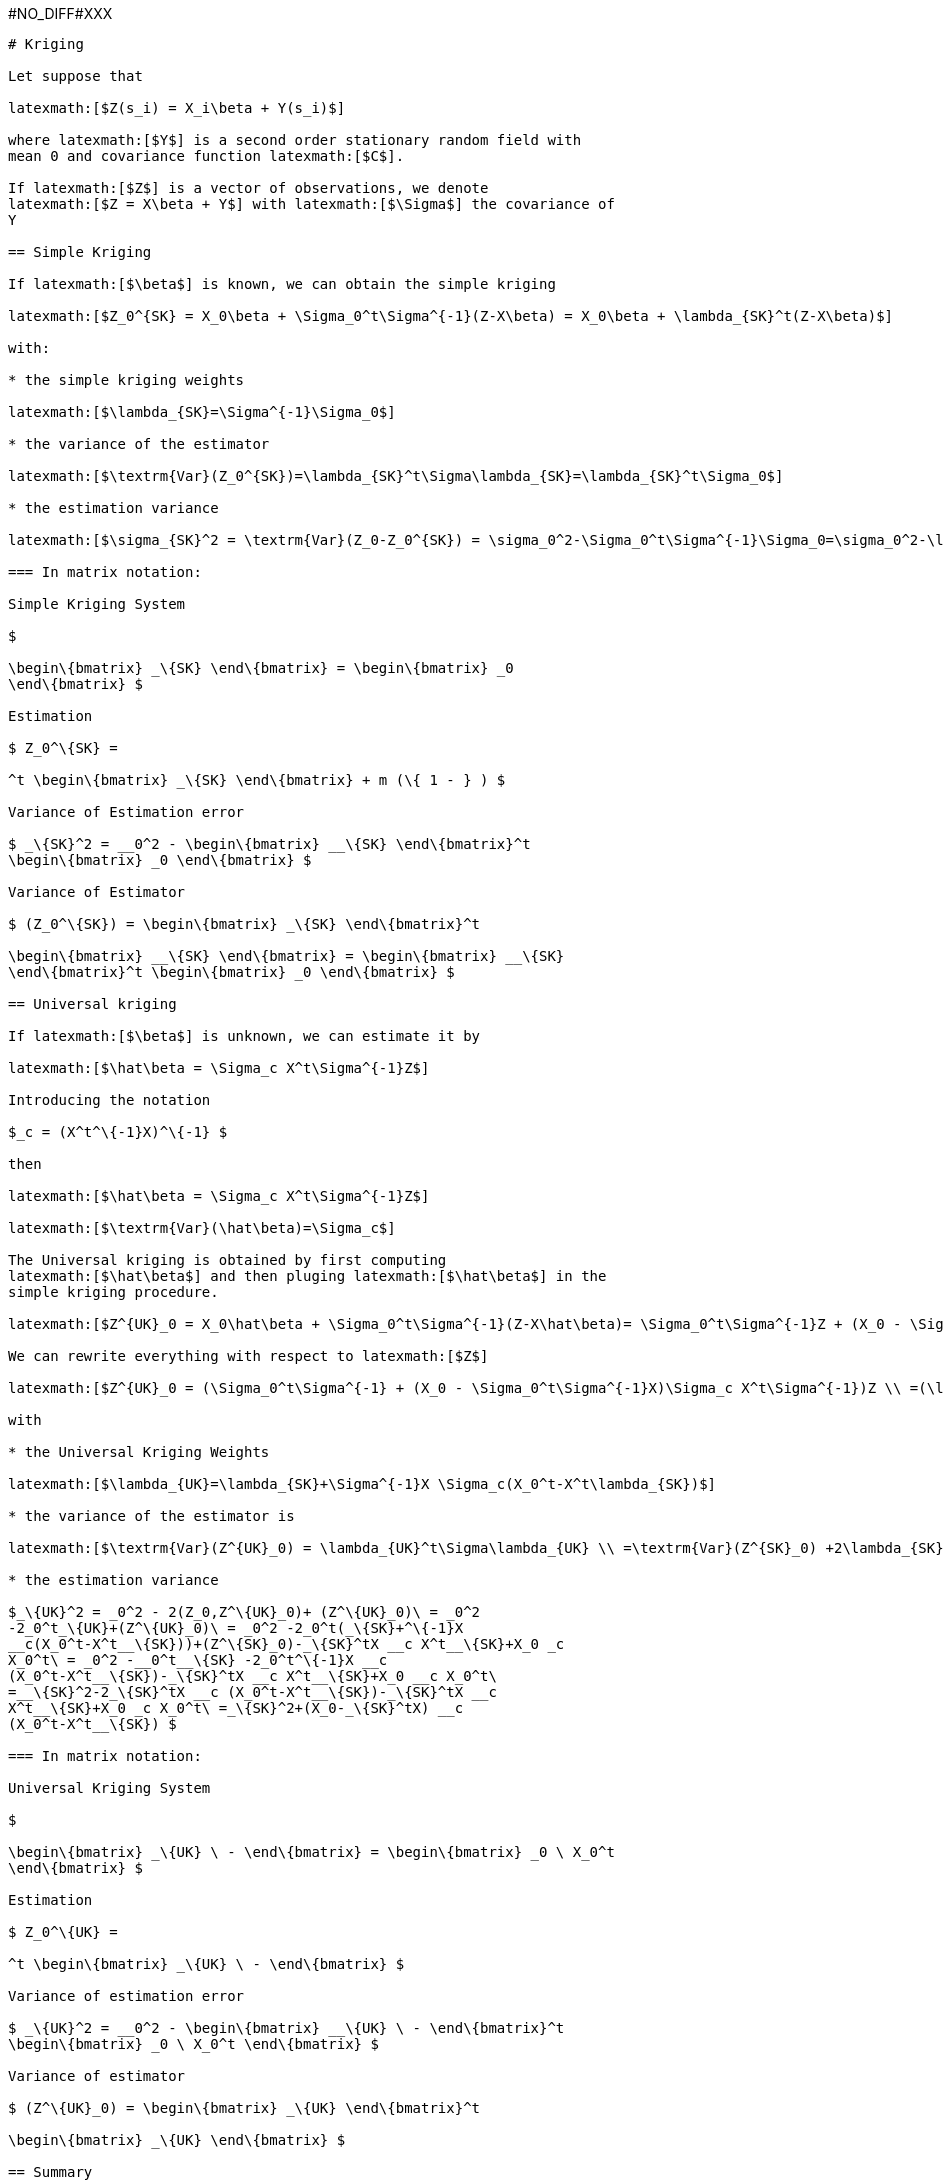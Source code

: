 #NO_DIFF#XXX
----
# Kriging

Let suppose that

latexmath:[$Z(s_i) = X_i\beta + Y(s_i)$]

where latexmath:[$Y$] is a second order stationary random field with
mean 0 and covariance function latexmath:[$C$].

If latexmath:[$Z$] is a vector of observations, we denote
latexmath:[$Z = X\beta + Y$] with latexmath:[$\Sigma$] the covariance of
Y

== Simple Kriging

If latexmath:[$\beta$] is known, we can obtain the simple kriging

latexmath:[$Z_0^{SK} = X_0\beta + \Sigma_0^t\Sigma^{-1}(Z-X\beta) = X_0\beta + \lambda_{SK}^t(Z-X\beta)$]

with:

* the simple kriging weights

latexmath:[$\lambda_{SK}=\Sigma^{-1}\Sigma_0$]

* the variance of the estimator

latexmath:[$\textrm{Var}(Z_0^{SK})=\lambda_{SK}^t\Sigma\lambda_{SK}=\lambda_{SK}^t\Sigma_0$]

* the estimation variance

latexmath:[$\sigma_{SK}^2 = \textrm{Var}(Z_0-Z_0^{SK}) = \sigma_0^2-\Sigma_0^t\Sigma^{-1}\Sigma_0=\sigma_0^2-\lambda_{SK}^t\Sigma_0$]

=== In matrix notation:

Simple Kriging System

$

\begin\{bmatrix} _\{SK} \end\{bmatrix} = \begin\{bmatrix} _0
\end\{bmatrix} $

Estimation

$ Z_0^\{SK} =

^t \begin\{bmatrix} _\{SK} \end\{bmatrix} + m (\{ 1 - } ) $

Variance of Estimation error

$ _\{SK}^2 = __0^2 - \begin\{bmatrix} __\{SK} \end\{bmatrix}^t
\begin\{bmatrix} _0 \end\{bmatrix} $

Variance of Estimator

$ (Z_0^\{SK}) = \begin\{bmatrix} _\{SK} \end\{bmatrix}^t

\begin\{bmatrix} __\{SK} \end\{bmatrix} = \begin\{bmatrix} __\{SK}
\end\{bmatrix}^t \begin\{bmatrix} _0 \end\{bmatrix} $

== Universal kriging

If latexmath:[$\beta$] is unknown, we can estimate it by

latexmath:[$\hat\beta = \Sigma_c X^t\Sigma^{-1}Z$]

Introducing the notation

$_c = (X^t^\{-1}X)^\{-1} $

then

latexmath:[$\hat\beta = \Sigma_c X^t\Sigma^{-1}Z$]

latexmath:[$\textrm{Var}(\hat\beta)=\Sigma_c$]

The Universal kriging is obtained by first computing
latexmath:[$\hat\beta$] and then pluging latexmath:[$\hat\beta$] in the
simple kriging procedure.

latexmath:[$Z^{UK}_0 = X_0\hat\beta + \Sigma_0^t\Sigma^{-1}(Z-X\hat\beta)= \Sigma_0^t\Sigma^{-1}Z + (X_0 - \Sigma_0^t\Sigma^{-1}X)\hat\beta$]

We can rewrite everything with respect to latexmath:[$Z$]

latexmath:[$Z^{UK}_0 = (\Sigma_0^t\Sigma^{-1} + (X_0 - \Sigma_0^t\Sigma^{-1}X)\Sigma_c X^t\Sigma^{-1})Z \\ =(\lambda_{SK}^t+(X_0-\lambda_{SK}^tX) \Sigma_c X^t\Sigma^{-1})Z\\ =\lambda_{UK}^tZ$]

with

* the Universal Kriging Weights

latexmath:[$\lambda_{UK}=\lambda_{SK}+\Sigma^{-1}X \Sigma_c(X_0^t-X^t\lambda_{SK})$]

* the variance of the estimator is

latexmath:[$\textrm{Var}(Z^{UK}_0) = \lambda_{UK}^t\Sigma\lambda_{UK} \\ =\textrm{Var}(Z^{SK}_0) +2\lambda_{SK}^tX \Sigma_c \Sigma_c (X_0^t-X^t\lambda_{SK})+(X_0-\lambda_{SK}^tX)\Sigma_c X^t\Sigma^{-1}X\Sigma_c (X_0^t-X^t\lambda_{SK})\\ =\textrm{Var}(Z^{SK}_0) +2\lambda_{SK}^tX\Sigma_c (X_0^t-X^t\lambda_{SK})+(X_0-\lambda_{SK}^tX)\Sigma_c (X_0^t-X^t\lambda_{SK})\\ =\textrm{Var}(Z^{SK}_0)+(\lambda_{SK}^tX+X_0)\Sigma_c (X_0^t-X^t\lambda_{SK})\\ =\textrm{Var}(Z^{SK}_0)-\lambda_{SK}^tX\Sigma_c X^t\lambda_{SK}+X_0 \Sigma_c X_0^t$]

* the estimation variance

$_\{UK}^2 = _0^2 - 2(Z_0,Z^\{UK}_0)+ (Z^\{UK}_0)\ = _0^2
-2_0^t_\{UK}+(Z^\{UK}_0)\ = _0^2 -2_0^t(_\{SK}+^\{-1}X
__c(X_0^t-X^t__\{SK}))+(Z^\{SK}_0)-_\{SK}^tX __c X^t__\{SK}+X_0 _c
X_0^t\ = _0^2 -__0^t__\{SK} -2_0^t^\{-1}X __c
(X_0^t-X^t__\{SK})-_\{SK}^tX __c X^t__\{SK}+X_0 __c X_0^t\
=__\{SK}^2-2_\{SK}^tX __c (X_0^t-X^t__\{SK})-_\{SK}^tX __c
X^t__\{SK}+X_0 _c X_0^t\ =_\{SK}^2+(X_0-_\{SK}^tX) __c
(X_0^t-X^t__\{SK}) $

=== In matrix notation:

Universal Kriging System

$

\begin\{bmatrix} _\{UK} \ - \end\{bmatrix} = \begin\{bmatrix} _0 \ X_0^t
\end\{bmatrix} $

Estimation

$ Z_0^\{UK} =

^t \begin\{bmatrix} _\{UK} \ - \end\{bmatrix} $

Variance of estimation error

$ _\{UK}^2 = __0^2 - \begin\{bmatrix} __\{UK} \ - \end\{bmatrix}^t
\begin\{bmatrix} _0 \ X_0^t \end\{bmatrix} $

Variance of estimator

$ (Z^\{UK}_0) = \begin\{bmatrix} _\{UK} \end\{bmatrix}^t

\begin\{bmatrix} _\{UK} \end\{bmatrix} $

== Summary

=== Simple Kriging

* the estimator

latexmath:[$Z_0^{SK} = X_0\beta + \lambda_{SK}^t(Z-X\beta) = \lambda_{SK}^tZ +(X_0 -\lambda_{SK}^tX)\beta$]

where

latexmath:[$\lambda_{SK}=\Sigma^{-1}\Sigma_0$]

* the variance of the estimator

latexmath:[$\textrm{Var}(Z_0^{SK})=\lambda_{SK}^t\Sigma\lambda_{SK}=\lambda_{SK}^t\Sigma_0$]

* the variance of the estimation error

latexmath:[$\sigma_{SK}^2 = \textrm{Var}(Z_0-Z_0^{SK}) = \sigma_0^2-\Sigma_0^t\Sigma^{-1}\Sigma_0=\sigma_0^2-\lambda_{SK}^t\Sigma_0$]

=== Universal Kriging

latexmath:[$\hat\beta = \Sigma_c X^t\Sigma^{-1}Z$]

$()= _c $

* the estimator

latexmath:[$Z^{UK}_0 =\lambda^t_{SK}Z + (X_0 - \lambda_{SK}^tX)\hat\beta= \lambda^t_{UK}Z$]

latexmath:[$\lambda_{UK}=\lambda_{SK}+\Sigma^{-1}X \Sigma_c (X_0^t-X^t\lambda_{SK})$]

latexmath:[$\mu_{UK}=\Sigma_c (X_0 - \lambda_{SK}^tX)^t$]

* the variance of the estimator

latexmath:[$\textrm{Var}(Z^{UK}_0) = \textrm{Var}(Z^{SK}_0)-\lambda_{SK}^tX\Sigma_c X^t\lambda_{SK}+X_0\Sigma_c X_0^t$]

* the variance of the estimation error

$_\{UK}^2 =_\{SK}^2+(X_0-_\{SK}^tX) __c (X_0^t-X^t__\{SK}) $
----


#NO_DIFF#XXX
----
## Bayesian framework

In the Bayesian framework, we assume that

latexmath:[$\beta\sim\mathcal{N}(\beta_0,S)$]

We obtain

latexmath:[$\beta|Z\sim\mathcal{N}(\mu_c,\Sigma_c)$]

latexmath:[$\Sigma_c = (X^t\Sigma^{-1}X+S^{-1})^{-1}$]

and

latexmath:[$\mu_c=\Sigma_c(S^{-1}\beta_0+X^t\Sigma^{-1}Z)$]

We obtain the Bayesian quantities: - the estimator

latexmath:[$Z^{Bayes}_0 =\lambda^t_{SK}Z + (X_0 - \lambda_{SK}^tX)\mu_c$]

* the variance of the estimator

latexmath:[$\textrm{Var}(Z^{Bayes}_0) = \textrm{Var}(Z^{SK}_0)-\lambda_{SK}^tX\Sigma_c X^t\lambda_{SK}+X_0\Sigma_c X_0^t$]

* the variance of the estimation error

$_\{Bayes}^2 =_\{SK}^2+(X_0-_\{SK}^tX)__c(X_0^t-X^t__\{SK}) $
----


#NO_DIFF#XXX
----
480 test(s) have been performed with 0 error(s)
----
